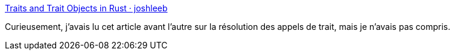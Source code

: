 :jbake-type: post
:jbake-status: published
:jbake-title: Traits and Trait Objects in Rust · joshleeb
:jbake-tags: rust,programming,trait,generics,_mois_juin,_année_2018
:jbake-date: 2018-06-19
:jbake-depth: ../
:jbake-uri: shaarli/1529401849000.adoc
:jbake-source: https://nicolas-delsaux.hd.free.fr/Shaarli?searchterm=https%3A%2F%2Fjoshleeb.com%2Fposts%2Frust-traits-and-trait-objects%2F&searchtags=rust+programming+trait+generics+_mois_juin+_ann%C3%A9e_2018
:jbake-style: shaarli

https://joshleeb.com/posts/rust-traits-and-trait-objects/[Traits and Trait Objects in Rust · joshleeb]

Curieusement, j'avais lu cet article avant l'autre sur la résolution des appels de trait, mais je n'avais pas compris.
